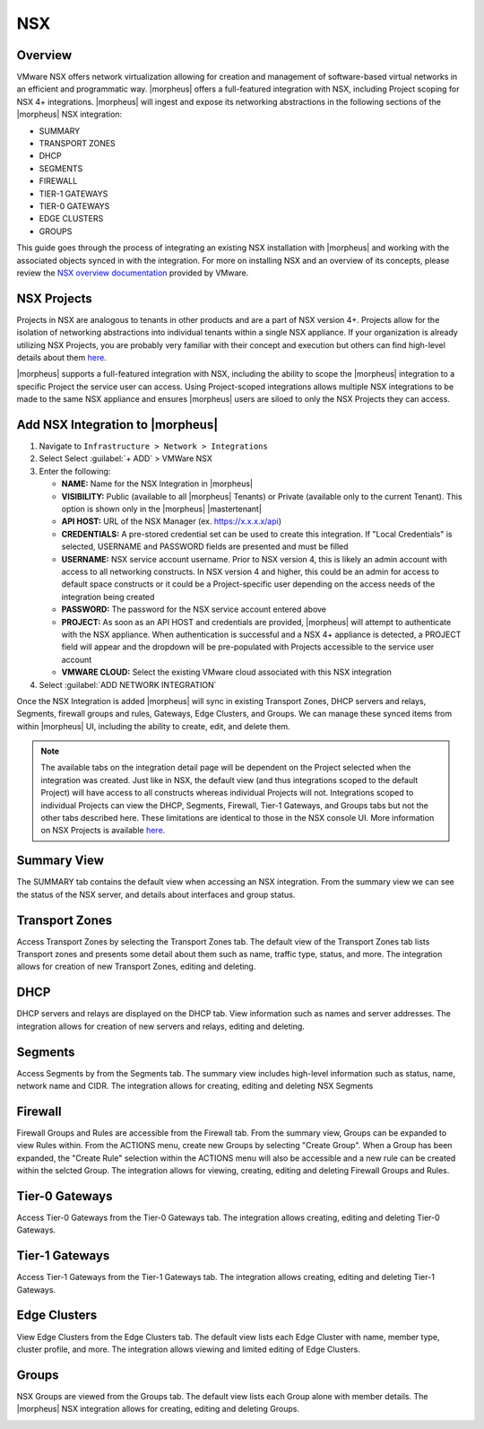 NSX
-----

Overview
^^^^^^^^

VMware NSX offers network virtualization allowing for creation and management of software-based virtual networks in an efficient and programmatic way. |morpheus| offers a full-featured integration with NSX, including Project scoping for NSX 4+ integrations. |morpheus| will ingest and expose its networking abstractions in the following sections of the |morpheus| NSX integration:

- SUMMARY
- TRANSPORT ZONES
- DHCP
- SEGMENTS
- FIREWALL
- TIER-1 GATEWAYS
- TIER-0 GATEWAYS
- EDGE CLUSTERS
- GROUPS

This guide goes through the process of integrating an existing NSX installation with |morpheus| and working with the associated objects synced in with the integration. For more on installing NSX and an overview of its concepts, please review the `NSX overview documentation <https://docs.vmware.com/en/VMware-NSX-Data-Center/2.0/com.vmware.nsxt.install.doc/GUID-10B1A61D-4DF2-481E-A93E-C694726393F9.html>`_ provided by VMware.

NSX Projects
^^^^^^^^^^^^^^

Projects in NSX are analogous to tenants in other products and are a part of NSX version 4+. Projects allow for the isolation of networking abstractions into individual tenants within a single NSX appliance. If your organization is already utilizing NSX Projects, you are probably very familiar with their concept and execution but others can find high-level details about them `here <https://docs.vmware.com/en/VMware-NSX/4.1/administration/GUID-52180BC5-A1AB-4BC2-B1CE-666292505317.html>`_.

|morpheus| supports a full-featured integration with NSX, including the ability to scope the |morpheus| integration to a specific Project the service user can access. Using Project-scoped integrations allows multiple NSX integrations to be made to the same NSX appliance and ensures |morpheus| users are siloed to only the NSX Projects they can access.

Add NSX Integration to |morpheus|
^^^^^^^^^^^^^^^^^^^^^^^^^^^^^^^^^^^

#. Navigate to ``Infrastructure > Network > Integrations``
#. Select Select :guilabel:`+ ADD` > VMWare NSX
#. Enter the following:

   - **NAME:** Name for the NSX Integration in |morpheus|
   - **VISIBILITY:** Public (available to all |morpheus| Tenants) or Private (available only to the current Tenant). This option is shown only in the |morpheus| |mastertenant|
   - **API HOST:** URL of the NSX Manager (ex. https://x.x.x.x/api)
   - **CREDENTIALS:** A pre-stored credential set can be used to create this integration. If "Local Credentials" is selected, USERNAME and PASSWORD fields are presented and must be filled
   - **USERNAME:** NSX service account username. Prior to NSX version 4, this is likely an admin account with access to all networking constructs. In NSX version 4 and higher, this could be an admin for access to default space constructs or it could be a Project-specific user depending on the access needs of the integration being created
   - **PASSWORD:** The password for the NSX service account entered above
   - **PROJECT:** As soon as an API HOST and credentials are provided, |morpheus| will attempt to authenticate with the NSX appliance. When authentication is successful and a NSX 4+ appliance is detected, a PROJECT field will appear and the dropdown will be pre-populated with Projects accessible to the service user account
   - **VMWARE CLOUD:** Select the existing VMware cloud associated with this NSX integration

#. Select :guilabel:`ADD NETWORK INTEGRATION`

Once the NSX Integration is added |morpheus| will sync in existing Transport Zones, DHCP servers and relays, Segments, firewall groups and rules, Gateways, Edge Clusters, and Groups. We can manage these synced items from within |morpheus| UI, including the ability to create, edit, and delete them.

.. NOTE:: The available tabs on the integration detail page will be dependent on the Project selected when the integration was created. Just like in NSX, the default view (and thus integrations scoped to the default Project) will have access to all constructs whereas individual Projects will not. Integrations scoped to individual Projects can view the DHCP, Segments, Firewall, Tier-1 Gateways, and Groups tabs but not the other tabs described here. These limitations are identical to those in the NSX console UI. More information on NSX Projects is available `here <https://docs.vmware.com/en/VMware-NSX/4.1/administration/GUID-52180BC5-A1AB-4BC2-B1CE-666292505317.html>`_.

Summary View
^^^^^^^^^^^^

The SUMMARY tab contains the default view when accessing an NSX integration. From the summary view we can see the status of the NSX server, and details about interfaces and group status.

Transport Zones
^^^^^^^^^^^^^^^

Access Transport Zones by selecting the Transport Zones tab. The default view of the Transport Zones tab lists Transport zones and presents some detail about them such as name, traffic type, status, and more. The integration allows for creation of new Transport Zones, editing and deleting.

.. image:: /images/integration_guides/networking/nsx/1tz.png

DHCP
^^^^

DHCP servers and relays are displayed on the DHCP tab. View information such as names and server addresses. The integration allows for creation of new servers and relays, editing and deleting.

.. image:: /images/integration_guides/networking/nsx/1dhcp.png

Segments
^^^^^^^^

Access Segments by from the Segments tab. The summary view includes high-level information such as status, name, network name and CIDR. The integration allows for creating, editing and deleting NSX Segments

.. image:: /images/integration_guides/networking/nsx/1segments.png

Firewall
^^^^^^^^

Firewall Groups and Rules are accessible from the Firewall tab. From the summary view, Groups can be expanded to view Rules within. From the ACTIONS menu, create new Groups by selecting "Create Group". When a Group has been expanded, the "Create Rule" selection within the ACTIONS menu will also be accessible and a new rule can be created within the selcted Group. The integration allows for viewing, creating, editing and deleting Firewall Groups and Rules.

.. image:: /images/integration_guides/networking/nsx/1firewall.png

Tier-0 Gateways
^^^^^^^^^^^^^^^

Access Tier-0 Gateways from the Tier-0 Gateways tab. The integration allows creating, editing and deleting Tier-0 Gateways.

.. image:: /images/integration_guides/networking/nsx/1t0.png

Tier-1 Gateways
^^^^^^^^^^^^^^^

Access Tier-1 Gateways from the Tier-1 Gateways tab. The integration allows creating, editing and deleting Tier-1 Gateways.

.. image:: /images/integration_guides/networking/nsx/1t1.png

Edge Clusters
^^^^^^^^^^^^^

View Edge Clusters from the Edge Clusters tab. The default view lists each Edge Cluster with name, member type, cluster profile, and more. The integration allows viewing and limited editing of Edge Clusters.

.. image:: /images/integration_guides/networking/nsx/1edgeclusters.png

Groups
^^^^^^

NSX Groups are viewed from the Groups tab. The default view lists each Group alone with member details. The |morpheus| NSX integration allows for creating, editing and deleting Groups.

.. image:: /images/integration_guides/networking/nsx/1groups.png
